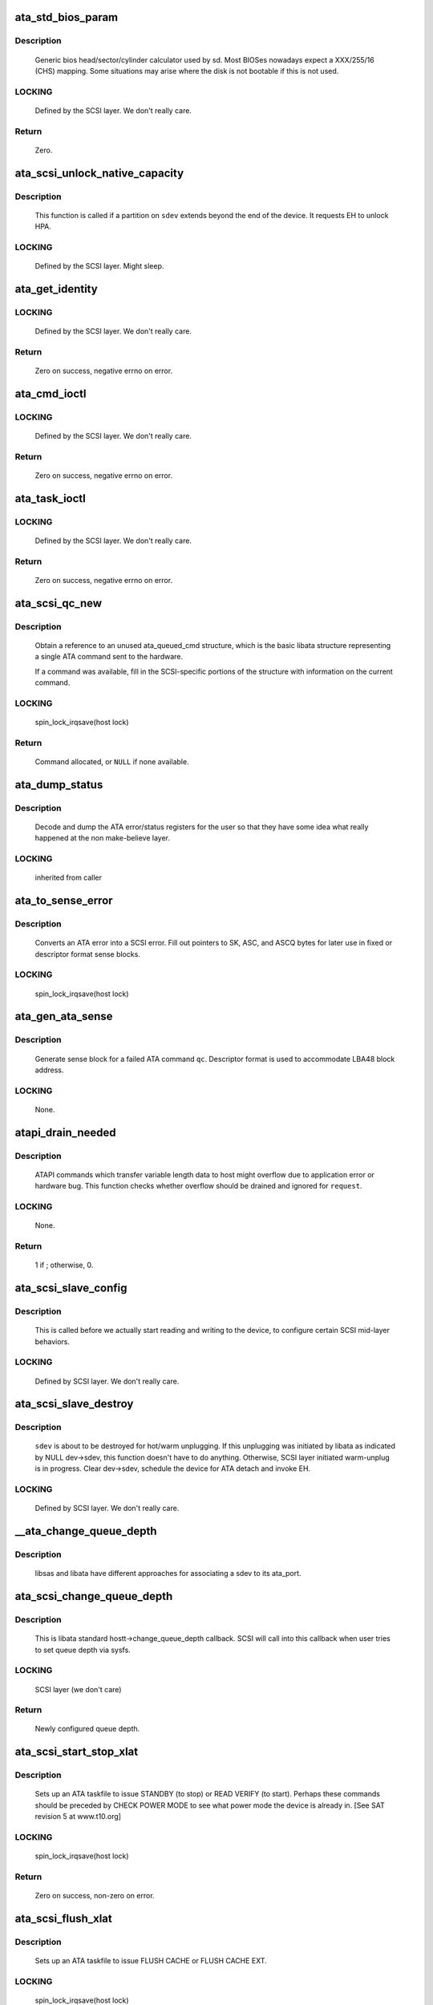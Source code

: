 .. -*- coding: utf-8; mode: rst -*-
.. src-file: drivers/ata/libata-scsi.c

.. _`ata_std_bios_param`:

ata_std_bios_param
==================

.. c:function:: int ata_std_bios_param(struct scsi_device *sdev, struct block_device *bdev, sector_t capacity, int geom)

    generic bios head/sector/cylinder calculator used by sd.

    :param struct scsi_device \*sdev:
        SCSI device for which BIOS geometry is to be determined

    :param struct block_device \*bdev:
        block device associated with \ ``sdev``\ 

    :param sector_t capacity:
        capacity of SCSI device

    :param int geom:
        location to which geometry will be output

.. _`ata_std_bios_param.description`:

Description
-----------

     Generic bios head/sector/cylinder calculator
     used by sd. Most BIOSes nowadays expect a XXX/255/16  (CHS)
     mapping. Some situations may arise where the disk is not
     bootable if this is not used.

.. _`ata_std_bios_param.locking`:

LOCKING
-------

     Defined by the SCSI layer.  We don't really care.

.. _`ata_std_bios_param.return`:

Return
------

     Zero.

.. _`ata_scsi_unlock_native_capacity`:

ata_scsi_unlock_native_capacity
===============================

.. c:function:: void ata_scsi_unlock_native_capacity(struct scsi_device *sdev)

    unlock native capacity

    :param struct scsi_device \*sdev:
        SCSI device to adjust device capacity for

.. _`ata_scsi_unlock_native_capacity.description`:

Description
-----------

     This function is called if a partition on \ ``sdev``\  extends beyond
     the end of the device.  It requests EH to unlock HPA.

.. _`ata_scsi_unlock_native_capacity.locking`:

LOCKING
-------

     Defined by the SCSI layer.  Might sleep.

.. _`ata_get_identity`:

ata_get_identity
================

.. c:function:: int ata_get_identity(struct ata_port *ap, struct scsi_device *sdev, void __user *arg)

    Handler for HDIO_GET_IDENTITY ioctl

    :param struct ata_port \*ap:
        target port

    :param struct scsi_device \*sdev:
        SCSI device to get identify data for

    :param void __user \*arg:
        User buffer area for identify data

.. _`ata_get_identity.locking`:

LOCKING
-------

     Defined by the SCSI layer.  We don't really care.

.. _`ata_get_identity.return`:

Return
------

     Zero on success, negative errno on error.

.. _`ata_cmd_ioctl`:

ata_cmd_ioctl
=============

.. c:function:: int ata_cmd_ioctl(struct scsi_device *scsidev, void __user *arg)

    Handler for HDIO_DRIVE_CMD ioctl

    :param struct scsi_device \*scsidev:
        Device to which we are issuing command

    :param void __user \*arg:
        User provided data for issuing command

.. _`ata_cmd_ioctl.locking`:

LOCKING
-------

     Defined by the SCSI layer.  We don't really care.

.. _`ata_cmd_ioctl.return`:

Return
------

     Zero on success, negative errno on error.

.. _`ata_task_ioctl`:

ata_task_ioctl
==============

.. c:function:: int ata_task_ioctl(struct scsi_device *scsidev, void __user *arg)

    Handler for HDIO_DRIVE_TASK ioctl

    :param struct scsi_device \*scsidev:
        Device to which we are issuing command

    :param void __user \*arg:
        User provided data for issuing command

.. _`ata_task_ioctl.locking`:

LOCKING
-------

     Defined by the SCSI layer.  We don't really care.

.. _`ata_task_ioctl.return`:

Return
------

     Zero on success, negative errno on error.

.. _`ata_scsi_qc_new`:

ata_scsi_qc_new
===============

.. c:function:: struct ata_queued_cmd *ata_scsi_qc_new(struct ata_device *dev, struct scsi_cmnd *cmd)

    acquire new ata_queued_cmd reference

    :param struct ata_device \*dev:
        ATA device to which the new command is attached

    :param struct scsi_cmnd \*cmd:
        SCSI command that originated this ATA command

.. _`ata_scsi_qc_new.description`:

Description
-----------

     Obtain a reference to an unused ata_queued_cmd structure,
     which is the basic libata structure representing a single
     ATA command sent to the hardware.

     If a command was available, fill in the SCSI-specific
     portions of the structure with information on the
     current command.

.. _`ata_scsi_qc_new.locking`:

LOCKING
-------

     spin_lock_irqsave(host lock)

.. _`ata_scsi_qc_new.return`:

Return
------

     Command allocated, or \ ``NULL``\  if none available.

.. _`ata_dump_status`:

ata_dump_status
===============

.. c:function:: void ata_dump_status(unsigned id, struct ata_taskfile *tf)

    user friendly display of error info

    :param unsigned id:
        id of the port in question

    :param struct ata_taskfile \*tf:
        ptr to filled out taskfile

.. _`ata_dump_status.description`:

Description
-----------

     Decode and dump the ATA error/status registers for the user so
     that they have some idea what really happened at the non
     make-believe layer.

.. _`ata_dump_status.locking`:

LOCKING
-------

     inherited from caller

.. _`ata_to_sense_error`:

ata_to_sense_error
==================

.. c:function:: void ata_to_sense_error(unsigned id, u8 drv_stat, u8 drv_err, u8 *sk, u8 *asc, u8 *ascq, int verbose)

    convert ATA error to SCSI error

    :param unsigned id:
        ATA device number

    :param u8 drv_stat:
        value contained in ATA status register

    :param u8 drv_err:
        value contained in ATA error register

    :param u8 \*sk:
        the sense key we'll fill out

    :param u8 \*asc:
        the additional sense code we'll fill out

    :param u8 \*ascq:
        the additional sense code qualifier we'll fill out

    :param int verbose:
        be verbose

.. _`ata_to_sense_error.description`:

Description
-----------

     Converts an ATA error into a SCSI error.  Fill out pointers to
     SK, ASC, and ASCQ bytes for later use in fixed or descriptor
     format sense blocks.

.. _`ata_to_sense_error.locking`:

LOCKING
-------

     spin_lock_irqsave(host lock)

.. _`ata_gen_ata_sense`:

ata_gen_ata_sense
=================

.. c:function:: void ata_gen_ata_sense(struct ata_queued_cmd *qc)

    generate a SCSI fixed sense block

    :param struct ata_queued_cmd \*qc:
        Command that we are erroring out

.. _`ata_gen_ata_sense.description`:

Description
-----------

     Generate sense block for a failed ATA command \ ``qc``\ .  Descriptor
     format is used to accommodate LBA48 block address.

.. _`ata_gen_ata_sense.locking`:

LOCKING
-------

     None.

.. _`atapi_drain_needed`:

atapi_drain_needed
==================

.. c:function:: int atapi_drain_needed(struct request *rq)

    Check whether data transfer may overflow

    :param struct request \*rq:
        request to be checked

.. _`atapi_drain_needed.description`:

Description
-----------

     ATAPI commands which transfer variable length data to host
     might overflow due to application error or hardware bug.  This
     function checks whether overflow should be drained and ignored
     for \ ``request``\ .

.. _`atapi_drain_needed.locking`:

LOCKING
-------

     None.

.. _`atapi_drain_needed.return`:

Return
------

     1 if ; otherwise, 0.

.. _`ata_scsi_slave_config`:

ata_scsi_slave_config
=====================

.. c:function:: int ata_scsi_slave_config(struct scsi_device *sdev)

    Set SCSI device attributes

    :param struct scsi_device \*sdev:
        SCSI device to examine

.. _`ata_scsi_slave_config.description`:

Description
-----------

     This is called before we actually start reading
     and writing to the device, to configure certain
     SCSI mid-layer behaviors.

.. _`ata_scsi_slave_config.locking`:

LOCKING
-------

     Defined by SCSI layer.  We don't really care.

.. _`ata_scsi_slave_destroy`:

ata_scsi_slave_destroy
======================

.. c:function:: void ata_scsi_slave_destroy(struct scsi_device *sdev)

    SCSI device is about to be destroyed

    :param struct scsi_device \*sdev:
        SCSI device to be destroyed

.. _`ata_scsi_slave_destroy.description`:

Description
-----------

     \ ``sdev``\  is about to be destroyed for hot/warm unplugging.  If
     this unplugging was initiated by libata as indicated by NULL
     dev->sdev, this function doesn't have to do anything.
     Otherwise, SCSI layer initiated warm-unplug is in progress.
     Clear dev->sdev, schedule the device for ATA detach and invoke
     EH.

.. _`ata_scsi_slave_destroy.locking`:

LOCKING
-------

     Defined by SCSI layer.  We don't really care.

.. _`__ata_change_queue_depth`:

__ata_change_queue_depth
========================

.. c:function:: int __ata_change_queue_depth(struct ata_port *ap, struct scsi_device *sdev, int queue_depth)

    helper for ata_scsi_change_queue_depth

    :param struct ata_port \*ap:
        ATA port to which the device change the queue depth

    :param struct scsi_device \*sdev:
        SCSI device to configure queue depth for

    :param int queue_depth:
        new queue depth

.. _`__ata_change_queue_depth.description`:

Description
-----------

     libsas and libata have different approaches for associating a sdev to
     its ata_port.

.. _`ata_scsi_change_queue_depth`:

ata_scsi_change_queue_depth
===========================

.. c:function:: int ata_scsi_change_queue_depth(struct scsi_device *sdev, int queue_depth)

    SCSI callback for queue depth config

    :param struct scsi_device \*sdev:
        SCSI device to configure queue depth for

    :param int queue_depth:
        new queue depth

.. _`ata_scsi_change_queue_depth.description`:

Description
-----------

     This is libata standard hostt->change_queue_depth callback.
     SCSI will call into this callback when user tries to set queue
     depth via sysfs.

.. _`ata_scsi_change_queue_depth.locking`:

LOCKING
-------

     SCSI layer (we don't care)

.. _`ata_scsi_change_queue_depth.return`:

Return
------

     Newly configured queue depth.

.. _`ata_scsi_start_stop_xlat`:

ata_scsi_start_stop_xlat
========================

.. c:function:: unsigned int ata_scsi_start_stop_xlat(struct ata_queued_cmd *qc)

    Translate SCSI START STOP UNIT command

    :param struct ata_queued_cmd \*qc:
        Storage for translated ATA taskfile

.. _`ata_scsi_start_stop_xlat.description`:

Description
-----------

     Sets up an ATA taskfile to issue STANDBY (to stop) or READ VERIFY
     (to start). Perhaps these commands should be preceded by
     CHECK POWER MODE to see what power mode the device is already in.
     [See SAT revision 5 at www.t10.org]

.. _`ata_scsi_start_stop_xlat.locking`:

LOCKING
-------

     spin_lock_irqsave(host lock)

.. _`ata_scsi_start_stop_xlat.return`:

Return
------

     Zero on success, non-zero on error.

.. _`ata_scsi_flush_xlat`:

ata_scsi_flush_xlat
===================

.. c:function:: unsigned int ata_scsi_flush_xlat(struct ata_queued_cmd *qc)

    Translate SCSI SYNCHRONIZE CACHE command

    :param struct ata_queued_cmd \*qc:
        Storage for translated ATA taskfile

.. _`ata_scsi_flush_xlat.description`:

Description
-----------

     Sets up an ATA taskfile to issue FLUSH CACHE or
     FLUSH CACHE EXT.

.. _`ata_scsi_flush_xlat.locking`:

LOCKING
-------

     spin_lock_irqsave(host lock)

.. _`ata_scsi_flush_xlat.return`:

Return
------

     Zero on success, non-zero on error.

.. _`scsi_6_lba_len`:

scsi_6_lba_len
==============

.. c:function:: void scsi_6_lba_len(const u8 *cdb, u64 *plba, u32 *plen)

    Get LBA and transfer length

    :param const u8 \*cdb:
        SCSI command to translate

    :param u64 \*plba:
        the LBA

    :param u32 \*plen:
        the transfer length

.. _`scsi_6_lba_len.description`:

Description
-----------

     Calculate LBA and transfer length for 6-byte commands.

.. _`scsi_10_lba_len`:

scsi_10_lba_len
===============

.. c:function:: void scsi_10_lba_len(const u8 *cdb, u64 *plba, u32 *plen)

    Get LBA and transfer length

    :param const u8 \*cdb:
        SCSI command to translate

    :param u64 \*plba:
        the LBA

    :param u32 \*plen:
        the transfer length

.. _`scsi_10_lba_len.description`:

Description
-----------

     Calculate LBA and transfer length for 10-byte commands.

.. _`scsi_16_lba_len`:

scsi_16_lba_len
===============

.. c:function:: void scsi_16_lba_len(const u8 *cdb, u64 *plba, u32 *plen)

    Get LBA and transfer length

    :param const u8 \*cdb:
        SCSI command to translate

    :param u64 \*plba:
        the LBA

    :param u32 \*plen:
        the transfer length

.. _`scsi_16_lba_len.description`:

Description
-----------

     Calculate LBA and transfer length for 16-byte commands.

.. _`ata_scsi_verify_xlat`:

ata_scsi_verify_xlat
====================

.. c:function:: unsigned int ata_scsi_verify_xlat(struct ata_queued_cmd *qc)

    Translate SCSI VERIFY command into an ATA one

    :param struct ata_queued_cmd \*qc:
        Storage for translated ATA taskfile

.. _`ata_scsi_verify_xlat.description`:

Description
-----------

     Converts SCSI VERIFY command to an ATA READ VERIFY command.

.. _`ata_scsi_verify_xlat.locking`:

LOCKING
-------

     spin_lock_irqsave(host lock)

.. _`ata_scsi_verify_xlat.return`:

Return
------

     Zero on success, non-zero on error.

.. _`ata_scsi_rw_xlat`:

ata_scsi_rw_xlat
================

.. c:function:: unsigned int ata_scsi_rw_xlat(struct ata_queued_cmd *qc)

    Translate SCSI r/w command into an ATA one

    :param struct ata_queued_cmd \*qc:
        Storage for translated ATA taskfile

.. _`ata_scsi_rw_xlat.description`:

Description
-----------

     Converts any of six SCSI read/write commands into the
     ATA counterpart, including starting sector (LBA),
     sector count, and taking into account the device's LBA48
     support.

     Commands \ ``READ_6``\ , \ ``READ_10``\ , \ ``READ_16``\ , \ ``WRITE_6``\ , \ ``WRITE_10``\ , and
     \ ``WRITE_16``\  are currently supported.

.. _`ata_scsi_rw_xlat.locking`:

LOCKING
-------

     spin_lock_irqsave(host lock)

.. _`ata_scsi_rw_xlat.return`:

Return
------

     Zero on success, non-zero on error.

.. _`ata_scsi_translate`:

ata_scsi_translate
==================

.. c:function:: int ata_scsi_translate(struct ata_device *dev, struct scsi_cmnd *cmd, ata_xlat_func_t xlat_func)

    Translate then issue SCSI command to ATA device

    :param struct ata_device \*dev:
        ATA device to which the command is addressed

    :param struct scsi_cmnd \*cmd:
        SCSI command to execute

    :param ata_xlat_func_t xlat_func:
        Actor which translates \ ``cmd``\  to an ATA taskfile

.. _`ata_scsi_translate.description`:

Description
-----------

     Our ->queuecommand() function has decided that the SCSI
     command issued can be directly translated into an ATA
     command, rather than handled internally.

     This function sets up an ata_queued_cmd structure for the
     SCSI command, and sends that ata_queued_cmd to the hardware.

     The xlat_func argument (actor) returns 0 if ready to execute
     ATA command, else 1 to finish translation. If 1 is returned
     then cmd->result (and possibly cmd->sense_buffer) are assumed
     to be set reflecting an error condition or clean (early)
     termination.

.. _`ata_scsi_translate.locking`:

LOCKING
-------

     spin_lock_irqsave(host lock)

.. _`ata_scsi_translate.return`:

Return
------

     0 on success, SCSI_ML_QUEUE_DEVICE_BUSY if the command
     needs to be deferred.

.. _`ata_scsi_rbuf_get`:

ata_scsi_rbuf_get
=================

.. c:function:: void *ata_scsi_rbuf_get(struct scsi_cmnd *cmd, bool copy_in, unsigned long *flags)

    Map response buffer.

    :param struct scsi_cmnd \*cmd:
        SCSI command containing buffer to be mapped.

    :param bool copy_in:
        copy in from user buffer

    :param unsigned long \*flags:
        unsigned long variable to store irq enable status

.. _`ata_scsi_rbuf_get.description`:

Description
-----------

     Prepare buffer for simulated SCSI commands.

.. _`ata_scsi_rbuf_get.locking`:

LOCKING
-------

     spin_lock_irqsave(ata_scsi_rbuf_lock) on success

.. _`ata_scsi_rbuf_get.return`:

Return
------

     Pointer to response buffer.

.. _`ata_scsi_rbuf_put`:

ata_scsi_rbuf_put
=================

.. c:function:: void ata_scsi_rbuf_put(struct scsi_cmnd *cmd, bool copy_out, unsigned long *flags)

    Unmap response buffer.

    :param struct scsi_cmnd \*cmd:
        SCSI command containing buffer to be unmapped.

    :param bool copy_out:
        copy out result

    :param unsigned long \*flags:
        @flags passed to \ :c:func:`ata_scsi_rbuf_get`\ 

.. _`ata_scsi_rbuf_put.description`:

Description
-----------

     Returns rbuf buffer.  The result is copied to \ ``cmd``\ 's buffer if
     \ ``copy_back``\  is true.

.. _`ata_scsi_rbuf_put.locking`:

LOCKING
-------

     Unlocks ata_scsi_rbuf_lock.

.. _`ata_scsi_rbuf_fill`:

ata_scsi_rbuf_fill
==================

.. c:function:: void ata_scsi_rbuf_fill(struct ata_scsi_args *args, unsigned int (*actor)(struct ata_scsi_args *args, u8 *rbuf))

    wrapper for SCSI command simulators

    :param struct ata_scsi_args \*args:
        device IDENTIFY data / SCSI command of interest.

    :param unsigned int (\*actor)(struct ata_scsi_args \*args, u8 \*rbuf):
        Callback hook for desired SCSI command simulator

.. _`ata_scsi_rbuf_fill.description`:

Description
-----------

     Takes care of the hard work of simulating a SCSI command...
     Mapping the response buffer, calling the command's handler,
     and handling the handler's return value.  This return value
     indicates whether the handler wishes the SCSI command to be
     completed successfully (0), or not (in which case cmd->result
     and sense buffer are assumed to be set).

.. _`ata_scsi_rbuf_fill.locking`:

LOCKING
-------

     spin_lock_irqsave(host lock)

.. _`ata_scsiop_inq_std`:

ata_scsiop_inq_std
==================

.. c:function:: unsigned int ata_scsiop_inq_std(struct ata_scsi_args *args, u8 *rbuf)

    Simulate INQUIRY command

    :param struct ata_scsi_args \*args:
        device IDENTIFY data / SCSI command of interest.

    :param u8 \*rbuf:
        Response buffer, to which simulated SCSI cmd output is sent.

.. _`ata_scsiop_inq_std.description`:

Description
-----------

     Returns standard device identification data associated
     with non-VPD INQUIRY command output.

.. _`ata_scsiop_inq_std.locking`:

LOCKING
-------

     spin_lock_irqsave(host lock)

.. _`ata_scsiop_inq_00`:

ata_scsiop_inq_00
=================

.. c:function:: unsigned int ata_scsiop_inq_00(struct ata_scsi_args *args, u8 *rbuf)

    Simulate INQUIRY VPD page 0, list of pages

    :param struct ata_scsi_args \*args:
        device IDENTIFY data / SCSI command of interest.

    :param u8 \*rbuf:
        Response buffer, to which simulated SCSI cmd output is sent.

.. _`ata_scsiop_inq_00.description`:

Description
-----------

     Returns list of inquiry VPD pages available.

.. _`ata_scsiop_inq_00.locking`:

LOCKING
-------

     spin_lock_irqsave(host lock)

.. _`ata_scsiop_inq_80`:

ata_scsiop_inq_80
=================

.. c:function:: unsigned int ata_scsiop_inq_80(struct ata_scsi_args *args, u8 *rbuf)

    Simulate INQUIRY VPD page 80, device serial number

    :param struct ata_scsi_args \*args:
        device IDENTIFY data / SCSI command of interest.

    :param u8 \*rbuf:
        Response buffer, to which simulated SCSI cmd output is sent.

.. _`ata_scsiop_inq_80.description`:

Description
-----------

     Returns ATA device serial number.

.. _`ata_scsiop_inq_80.locking`:

LOCKING
-------

     spin_lock_irqsave(host lock)

.. _`ata_scsiop_inq_83`:

ata_scsiop_inq_83
=================

.. c:function:: unsigned int ata_scsiop_inq_83(struct ata_scsi_args *args, u8 *rbuf)

    Simulate INQUIRY VPD page 83, device identity

    :param struct ata_scsi_args \*args:
        device IDENTIFY data / SCSI command of interest.

    :param u8 \*rbuf:
        Response buffer, to which simulated SCSI cmd output is sent.

.. _`ata_scsiop_inq_83.yields-two-logical-unit-device-identification-designators`:

Yields two logical unit device identification designators
---------------------------------------------------------

      - vendor specific ASCII containing the ATA serial number
      - SAT defined "t10 vendor id based" containing ASCII vendor
        name ("ATA     "), model and serial numbers.

.. _`ata_scsiop_inq_83.locking`:

LOCKING
-------

     spin_lock_irqsave(host lock)

.. _`ata_scsiop_inq_89`:

ata_scsiop_inq_89
=================

.. c:function:: unsigned int ata_scsiop_inq_89(struct ata_scsi_args *args, u8 *rbuf)

    Simulate INQUIRY VPD page 89, ATA info

    :param struct ata_scsi_args \*args:
        device IDENTIFY data / SCSI command of interest.

    :param u8 \*rbuf:
        Response buffer, to which simulated SCSI cmd output is sent.

.. _`ata_scsiop_inq_89.description`:

Description
-----------

     Yields SAT-specified ATA VPD page.

.. _`ata_scsiop_inq_89.locking`:

LOCKING
-------

     spin_lock_irqsave(host lock)

.. _`modecpy`:

modecpy
=======

.. c:function:: void modecpy(u8 *dest, const u8 *src, int n, bool changeable)

    Prepare response for MODE SENSE

    :param u8 \*dest:
        output buffer

    :param const u8 \*src:
        data being copied

    :param int n:
        length of mode page

    :param bool changeable:
        whether changeable parameters are requested

.. _`modecpy.description`:

Description
-----------

     Generate a generic MODE SENSE page for either current or changeable
     parameters.

.. _`modecpy.locking`:

LOCKING
-------

     None.

.. _`ata_msense_caching`:

ata_msense_caching
==================

.. c:function:: unsigned int ata_msense_caching(u16 *id, u8 *buf, bool changeable)

    Simulate MODE SENSE caching info page

    :param u16 \*id:
        device IDENTIFY data

    :param u8 \*buf:
        output buffer

    :param bool changeable:
        whether changeable parameters are requested

.. _`ata_msense_caching.description`:

Description
-----------

     Generate a caching info page, which conditionally indicates
     write caching to the SCSI layer, depending on device
     capabilities.

.. _`ata_msense_caching.locking`:

LOCKING
-------

     None.

.. _`ata_msense_control`:

ata_msense_control
==================

.. c:function:: unsigned int ata_msense_control(struct ata_device *dev, u8 *buf, bool changeable)

    Simulate MODE SENSE control mode page

    :param struct ata_device \*dev:
        ATA device of interest

    :param u8 \*buf:
        output buffer

    :param bool changeable:
        whether changeable parameters are requested

.. _`ata_msense_control.description`:

Description
-----------

     Generate a generic MODE SENSE control mode page.

.. _`ata_msense_control.locking`:

LOCKING
-------

     None.

.. _`ata_msense_rw_recovery`:

ata_msense_rw_recovery
======================

.. c:function:: unsigned int ata_msense_rw_recovery(u8 *buf, bool changeable)

    Simulate MODE SENSE r/w error recovery page

    :param u8 \*buf:
        output buffer

    :param bool changeable:
        whether changeable parameters are requested

.. _`ata_msense_rw_recovery.description`:

Description
-----------

     Generate a generic MODE SENSE r/w error recovery page.

.. _`ata_msense_rw_recovery.locking`:

LOCKING
-------

     None.

.. _`ata_scsiop_mode_sense`:

ata_scsiop_mode_sense
=====================

.. c:function:: unsigned int ata_scsiop_mode_sense(struct ata_scsi_args *args, u8 *rbuf)

    Simulate MODE SENSE 6, 10 commands

    :param struct ata_scsi_args \*args:
        device IDENTIFY data / SCSI command of interest.

    :param u8 \*rbuf:
        Response buffer, to which simulated SCSI cmd output is sent.

.. _`ata_scsiop_mode_sense.description`:

Description
-----------

     Simulate MODE SENSE commands. Assume this is invoked for direct
     access devices (e.g. disks) only. There should be no block
     descriptor for other device types.

.. _`ata_scsiop_mode_sense.locking`:

LOCKING
-------

     spin_lock_irqsave(host lock)

.. _`ata_scsiop_read_cap`:

ata_scsiop_read_cap
===================

.. c:function:: unsigned int ata_scsiop_read_cap(struct ata_scsi_args *args, u8 *rbuf)

    Simulate READ CAPACITY[ 16] commands

    :param struct ata_scsi_args \*args:
        device IDENTIFY data / SCSI command of interest.

    :param u8 \*rbuf:
        Response buffer, to which simulated SCSI cmd output is sent.

.. _`ata_scsiop_read_cap.description`:

Description
-----------

     Simulate READ CAPACITY commands.

.. _`ata_scsiop_read_cap.locking`:

LOCKING
-------

     None.

.. _`ata_scsiop_report_luns`:

ata_scsiop_report_luns
======================

.. c:function:: unsigned int ata_scsiop_report_luns(struct ata_scsi_args *args, u8 *rbuf)

    Simulate REPORT LUNS command

    :param struct ata_scsi_args \*args:
        device IDENTIFY data / SCSI command of interest.

    :param u8 \*rbuf:
        Response buffer, to which simulated SCSI cmd output is sent.

.. _`ata_scsiop_report_luns.description`:

Description
-----------

     Simulate REPORT LUNS command.

.. _`ata_scsiop_report_luns.locking`:

LOCKING
-------

     spin_lock_irqsave(host lock)

.. _`atapi_xlat`:

atapi_xlat
==========

.. c:function:: unsigned int atapi_xlat(struct ata_queued_cmd *qc)

    Initialize PACKET taskfile

    :param struct ata_queued_cmd \*qc:
        command structure to be initialized

.. _`atapi_xlat.locking`:

LOCKING
-------

     spin_lock_irqsave(host lock)

.. _`atapi_xlat.return`:

Return
------

     Zero on success, non-zero on failure.

.. _`ata_scsi_find_dev`:

ata_scsi_find_dev
=================

.. c:function:: struct ata_device *ata_scsi_find_dev(struct ata_port *ap, const struct scsi_device *scsidev)

    lookup ata_device from scsi_cmnd

    :param struct ata_port \*ap:
        ATA port to which the device is attached

    :param const struct scsi_device \*scsidev:
        SCSI device from which we derive the ATA device

.. _`ata_scsi_find_dev.description`:

Description
-----------

     Given various information provided in struct scsi_cmnd,
     map that onto an ATA bus, and using that mapping
     determine which ata_device is associated with the
     SCSI command to be sent.

.. _`ata_scsi_find_dev.locking`:

LOCKING
-------

     spin_lock_irqsave(host lock)

.. _`ata_scsi_find_dev.return`:

Return
------

     Associated ATA device, or \ ``NULL``\  if not found.

.. _`ata_scsi_pass_thru`:

ata_scsi_pass_thru
==================

.. c:function:: unsigned int ata_scsi_pass_thru(struct ata_queued_cmd *qc)

    convert ATA pass-thru CDB to taskfile

    :param struct ata_queued_cmd \*qc:
        command structure to be initialized

.. _`ata_scsi_pass_thru.description`:

Description
-----------

     Handles either 12, 16, or 32-byte versions of the CDB.

.. _`ata_scsi_pass_thru.return`:

Return
------

     Zero on success, non-zero on failure.

.. _`ata_format_dsm_trim_descr`:

ata_format_dsm_trim_descr
=========================

.. c:function:: size_t ata_format_dsm_trim_descr(struct scsi_cmnd *cmd, u32 trmax, u64 sector, u32 count)

    SATL Write Same to DSM Trim

    :param struct scsi_cmnd \*cmd:
        SCSI command being translated

    :param u32 trmax:
        Maximum number of entries that will fit in sector_size bytes.

    :param u64 sector:
        Starting sector

    :param u32 count:
        Total Range of request in logical sectors

.. _`ata_format_dsm_trim_descr.description`:

Description
-----------

Rewrite the WRITE SAME descriptor to be a DSM TRIM little-endian formatted
descriptor.

.. _`ata_format_dsm_trim_descr.upto-64-entries-of-the-format`:

Upto 64 entries of the format
-----------------------------

  63:48 Range Length
  47:0  LBA

 Range Length of 0 is ignored.
 LBA's should be sorted order and not overlap.

.. _`ata_format_dsm_trim_descr.note`:

NOTE
----

this is the same format as ADD LBA(S) TO NV CACHE PINNED SET

.. _`ata_format_dsm_trim_descr.return`:

Return
------

Number of bytes copied into sglist.

.. _`ata_scsi_write_same_xlat`:

ata_scsi_write_same_xlat
========================

.. c:function:: unsigned int ata_scsi_write_same_xlat(struct ata_queued_cmd *qc)

    SATL Write Same to ATA SCT Write Same

    :param struct ata_queued_cmd \*qc:
        Command to be translated

.. _`ata_scsi_write_same_xlat.description`:

Description
-----------

Translate a SCSI WRITE SAME command to be either a DSM TRIM command or
an SCT Write Same command.

.. _`ata_scsi_write_same_xlat.based-on-write-same-has-the-unmap-flag`:

Based on WRITE SAME has the UNMAP flag
--------------------------------------


  - When set translate to DSM TRIM
  - When clear translate to SCT Write Same

.. _`ata_scsiop_maint_in`:

ata_scsiop_maint_in
===================

.. c:function:: unsigned int ata_scsiop_maint_in(struct ata_scsi_args *args, u8 *rbuf)

    Simulate a subset of MAINTENANCE_IN

    :param struct ata_scsi_args \*args:
        device MAINTENANCE_IN data / SCSI command of interest.

    :param u8 \*rbuf:
        Response buffer, to which simulated SCSI cmd output is sent.

.. _`ata_scsiop_maint_in.description`:

Description
-----------

     Yields a subset to satisfy \ :c:func:`scsi_report_opcode`\ 

.. _`ata_scsiop_maint_in.locking`:

LOCKING
-------

     spin_lock_irqsave(host lock)

.. _`ata_scsi_report_zones_complete`:

ata_scsi_report_zones_complete
==============================

.. c:function:: void ata_scsi_report_zones_complete(struct ata_queued_cmd *qc)

    convert ATA output

    :param struct ata_queued_cmd \*qc:
        command structure returning the data

.. _`ata_scsi_report_zones_complete.description`:

Description
-----------

     Convert T-13 little-endian field representation into
     T-10 big-endian field representation.
     What a mess.

.. _`ata_mselect_caching`:

ata_mselect_caching
===================

.. c:function:: int ata_mselect_caching(struct ata_queued_cmd *qc, const u8 *buf, int len, u16 *fp)

    Simulate MODE SELECT for caching info page

    :param struct ata_queued_cmd \*qc:
        Storage for translated ATA taskfile

    :param const u8 \*buf:
        input buffer

    :param int len:
        number of valid bytes in the input buffer

    :param u16 \*fp:
        out parameter for the failed field on error

.. _`ata_mselect_caching.description`:

Description
-----------

     Prepare a taskfile to modify caching information for the device.

.. _`ata_mselect_caching.locking`:

LOCKING
-------

     None.

.. _`ata_mselect_control`:

ata_mselect_control
===================

.. c:function:: int ata_mselect_control(struct ata_queued_cmd *qc, const u8 *buf, int len, u16 *fp)

    Simulate MODE SELECT for control page

    :param struct ata_queued_cmd \*qc:
        Storage for translated ATA taskfile

    :param const u8 \*buf:
        input buffer

    :param int len:
        number of valid bytes in the input buffer

    :param u16 \*fp:
        out parameter for the failed field on error

.. _`ata_mselect_control.description`:

Description
-----------

     Prepare a taskfile to modify caching information for the device.

.. _`ata_mselect_control.locking`:

LOCKING
-------

     None.

.. _`ata_scsi_mode_select_xlat`:

ata_scsi_mode_select_xlat
=========================

.. c:function:: unsigned int ata_scsi_mode_select_xlat(struct ata_queued_cmd *qc)

    Simulate MODE SELECT 6, 10 commands

    :param struct ata_queued_cmd \*qc:
        Storage for translated ATA taskfile

.. _`ata_scsi_mode_select_xlat.description`:

Description
-----------

     Converts a MODE SELECT command to an ATA SET FEATURES taskfile.
     Assume this is invoked for direct access devices (e.g. disks) only.
     There should be no block descriptor for other device types.

.. _`ata_scsi_mode_select_xlat.locking`:

LOCKING
-------

     spin_lock_irqsave(host lock)

.. _`ata_scsi_var_len_cdb_xlat`:

ata_scsi_var_len_cdb_xlat
=========================

.. c:function:: unsigned int ata_scsi_var_len_cdb_xlat(struct ata_queued_cmd *qc)

    SATL variable length CDB to Handler

    :param struct ata_queued_cmd \*qc:
        Command to be translated

.. _`ata_scsi_var_len_cdb_xlat.description`:

Description
-----------

     Translate a SCSI variable length CDB to specified commands.
     It checks a service action value in CDB to call corresponding handler.

.. _`ata_scsi_var_len_cdb_xlat.return`:

Return
------

     Zero on success, non-zero on failure

.. _`ata_get_xlat_func`:

ata_get_xlat_func
=================

.. c:function:: ata_xlat_func_t ata_get_xlat_func(struct ata_device *dev, u8 cmd)

    check if SCSI to ATA translation is possible

    :param struct ata_device \*dev:
        ATA device

    :param u8 cmd:
        SCSI command opcode to consider

.. _`ata_get_xlat_func.description`:

Description
-----------

     Look up the SCSI command given, and determine whether the
     SCSI command is to be translated or simulated.

.. _`ata_get_xlat_func.return`:

Return
------

     Pointer to translation function if possible, \ ``NULL``\  if not.

.. _`ata_scsi_dump_cdb`:

ata_scsi_dump_cdb
=================

.. c:function:: void ata_scsi_dump_cdb(struct ata_port *ap, struct scsi_cmnd *cmd)

    dump SCSI command contents to dmesg

    :param struct ata_port \*ap:
        ATA port to which the command was being sent

    :param struct scsi_cmnd \*cmd:
        SCSI command to dump

.. _`ata_scsi_dump_cdb.description`:

Description
-----------

     Prints the contents of a SCSI command via \ :c:func:`printk`\ .

.. _`ata_scsi_queuecmd`:

ata_scsi_queuecmd
=================

.. c:function:: int ata_scsi_queuecmd(struct Scsi_Host *shost, struct scsi_cmnd *cmd)

    Issue SCSI cdb to libata-managed device

    :param struct Scsi_Host \*shost:
        SCSI host of command to be sent

    :param struct scsi_cmnd \*cmd:
        SCSI command to be sent

.. _`ata_scsi_queuecmd.description`:

Description
-----------

     In some cases, this function translates SCSI commands into
     ATA taskfiles, and queues the taskfiles to be sent to
     hardware.  In other cases, this function simulates a
     SCSI device by evaluating and responding to certain
     SCSI commands.  This creates the overall effect of
     ATA and ATAPI devices appearing as SCSI devices.

.. _`ata_scsi_queuecmd.locking`:

LOCKING
-------

     ATA host lock

.. _`ata_scsi_queuecmd.return`:

Return
------

     Return value from \ :c:func:`__ata_scsi_queuecmd`\  if \ ``cmd``\  can be queued,
     0 otherwise.

.. _`ata_scsi_simulate`:

ata_scsi_simulate
=================

.. c:function:: void ata_scsi_simulate(struct ata_device *dev, struct scsi_cmnd *cmd)

    simulate SCSI command on ATA device

    :param struct ata_device \*dev:
        the target device

    :param struct scsi_cmnd \*cmd:
        SCSI command being sent to device.

.. _`ata_scsi_simulate.description`:

Description
-----------

     Interprets and directly executes a select list of SCSI commands
     that can be handled internally.

.. _`ata_scsi_simulate.locking`:

LOCKING
-------

     spin_lock_irqsave(host lock)

.. _`ata_scsi_offline_dev`:

ata_scsi_offline_dev
====================

.. c:function:: int ata_scsi_offline_dev(struct ata_device *dev)

    offline attached SCSI device

    :param struct ata_device \*dev:
        ATA device to offline attached SCSI device for

.. _`ata_scsi_offline_dev.description`:

Description
-----------

     This function is called from \ :c:func:`ata_eh_hotplug`\  and responsible
     for taking the SCSI device attached to \ ``dev``\  offline.  This
     function is called with host lock which protects dev->sdev
     against clearing.

.. _`ata_scsi_offline_dev.locking`:

LOCKING
-------

     spin_lock_irqsave(host lock)

.. _`ata_scsi_offline_dev.return`:

Return
------

     1 if attached SCSI device exists, 0 otherwise.

.. _`ata_scsi_remove_dev`:

ata_scsi_remove_dev
===================

.. c:function:: void ata_scsi_remove_dev(struct ata_device *dev)

    remove attached SCSI device

    :param struct ata_device \*dev:
        ATA device to remove attached SCSI device for

.. _`ata_scsi_remove_dev.description`:

Description
-----------

     This function is called from \ :c:func:`ata_eh_scsi_hotplug`\  and
     responsible for removing the SCSI device attached to \ ``dev``\ .

.. _`ata_scsi_remove_dev.locking`:

LOCKING
-------

     Kernel thread context (may sleep).

.. _`ata_scsi_media_change_notify`:

ata_scsi_media_change_notify
============================

.. c:function:: void ata_scsi_media_change_notify(struct ata_device *dev)

    send media change event

    :param struct ata_device \*dev:
        Pointer to the disk device with media change event

.. _`ata_scsi_media_change_notify.description`:

Description
-----------

     Tell the block layer to send a media change notification
     event.

.. _`ata_scsi_media_change_notify.locking`:

LOCKING
-------

     spin_lock_irqsave(host lock)

.. _`ata_scsi_hotplug`:

ata_scsi_hotplug
================

.. c:function:: void ata_scsi_hotplug(struct work_struct *work)

    SCSI part of hotplug

    :param struct work_struct \*work:
        Pointer to ATA port to perform SCSI hotplug on

.. _`ata_scsi_hotplug.description`:

Description
-----------

     Perform SCSI part of hotplug.  It's executed from a separate
     workqueue after EH completes.  This is necessary because SCSI
     hot plugging requires working EH and hot unplugging is
     synchronized with hot plugging with a mutex.

.. _`ata_scsi_hotplug.locking`:

LOCKING
-------

     Kernel thread context (may sleep).

.. _`ata_scsi_user_scan`:

ata_scsi_user_scan
==================

.. c:function:: int ata_scsi_user_scan(struct Scsi_Host *shost, unsigned int channel, unsigned int id, u64 lun)

    indication for user-initiated bus scan

    :param struct Scsi_Host \*shost:
        SCSI host to scan

    :param unsigned int channel:
        Channel to scan

    :param unsigned int id:
        ID to scan

    :param u64 lun:
        LUN to scan

.. _`ata_scsi_user_scan.description`:

Description
-----------

     This function is called when user explicitly requests bus
     scan.  Set probe pending flag and invoke EH.

.. _`ata_scsi_user_scan.locking`:

LOCKING
-------

     SCSI layer (we don't care)

.. _`ata_scsi_user_scan.return`:

Return
------

     Zero.

.. _`ata_scsi_dev_rescan`:

ata_scsi_dev_rescan
===================

.. c:function:: void ata_scsi_dev_rescan(struct work_struct *work)

    initiate \ :c:func:`scsi_rescan_device`\ 

    :param struct work_struct \*work:
        Pointer to ATA port to perform \ :c:func:`scsi_rescan_device`\ 

.. _`ata_scsi_dev_rescan.description`:

Description
-----------

     After ATA pass thru (SAT) commands are executed successfully,
     libata need to propagate the changes to SCSI layer.

.. _`ata_scsi_dev_rescan.locking`:

LOCKING
-------

     Kernel thread context (may sleep).

.. _`ata_sas_port_alloc`:

ata_sas_port_alloc
==================

.. c:function:: struct ata_port *ata_sas_port_alloc(struct ata_host *host, struct ata_port_info *port_info, struct Scsi_Host *shost)

    Allocate port for a SAS attached SATA device

    :param struct ata_host \*host:
        ATA host container for all SAS ports

    :param struct ata_port_info \*port_info:
        Information from low-level host driver

    :param struct Scsi_Host \*shost:
        SCSI host that the scsi device is attached to

.. _`ata_sas_port_alloc.locking`:

LOCKING
-------

     PCI/etc. bus probe sem.

.. _`ata_sas_port_alloc.return`:

Return
------

     ata_port pointer on success / NULL on failure.

.. _`ata_sas_port_start`:

ata_sas_port_start
==================

.. c:function:: int ata_sas_port_start(struct ata_port *ap)

    Set port up for dma.

    :param struct ata_port \*ap:
        Port to initialize

.. _`ata_sas_port_start.description`:

Description
-----------

     Called just after data structures for each port are
     initialized.

     May be used as the \ :c:func:`port_start`\  entry in ata_port_operations.

.. _`ata_sas_port_start.locking`:

LOCKING
-------

     Inherited from caller.

.. _`ata_sas_port_stop`:

ata_sas_port_stop
=================

.. c:function:: void ata_sas_port_stop(struct ata_port *ap)

    Undo \ :c:func:`ata_sas_port_start`\ 

    :param struct ata_port \*ap:
        Port to shut down

.. _`ata_sas_port_stop.description`:

Description
-----------

     May be used as the \ :c:func:`port_stop`\  entry in ata_port_operations.

.. _`ata_sas_port_stop.locking`:

LOCKING
-------

     Inherited from caller.

.. _`ata_sas_async_probe`:

ata_sas_async_probe
===================

.. c:function:: void ata_sas_async_probe(struct ata_port *ap)

    simply schedule probing and return

    :param struct ata_port \*ap:
        Port to probe

.. _`ata_sas_async_probe.description`:

Description
-----------

For batch scheduling of probe for sas attached ata devices, assumes
the port has already been through \ :c:func:`ata_sas_port_init`\ 

.. _`ata_sas_port_init`:

ata_sas_port_init
=================

.. c:function:: int ata_sas_port_init(struct ata_port *ap)

    Initialize a SATA device

    :param struct ata_port \*ap:
        SATA port to initialize

.. _`ata_sas_port_init.locking`:

LOCKING
-------

     PCI/etc. bus probe sem.

.. _`ata_sas_port_init.return`:

Return
------

     Zero on success, non-zero on error.

.. _`ata_sas_port_destroy`:

ata_sas_port_destroy
====================

.. c:function:: void ata_sas_port_destroy(struct ata_port *ap)

    Destroy a SATA port allocated by ata_sas_port_alloc

    :param struct ata_port \*ap:
        SATA port to destroy

.. _`ata_sas_slave_configure`:

ata_sas_slave_configure
=======================

.. c:function:: int ata_sas_slave_configure(struct scsi_device *sdev, struct ata_port *ap)

    Default slave_config routine for libata devices

    :param struct scsi_device \*sdev:
        SCSI device to configure

    :param struct ata_port \*ap:
        ATA port to which SCSI device is attached

.. _`ata_sas_slave_configure.return`:

Return
------

     Zero.

.. _`ata_sas_queuecmd`:

ata_sas_queuecmd
================

.. c:function:: int ata_sas_queuecmd(struct scsi_cmnd *cmd, struct ata_port *ap)

    Issue SCSI cdb to libata-managed device

    :param struct scsi_cmnd \*cmd:
        SCSI command to be sent

    :param struct ata_port \*ap:
        ATA port to which the command is being sent

.. _`ata_sas_queuecmd.return`:

Return
------

     Return value from \ :c:func:`__ata_scsi_queuecmd`\  if \ ``cmd``\  can be queued,
     0 otherwise.

.. This file was automatic generated / don't edit.


